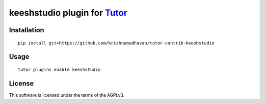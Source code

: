 keeshstudio plugin for `Tutor <https://docs.tutor.overhang.io>`__
===================================================================================

Installation
------------

::

    pip install git+https://github.com/krishnamadhavan/tutor-contrib-keeshstudio

Usage
-----

::

    tutor plugins enable keeshstudio


License
-------

This software is licensed under the terms of the AGPLv3.